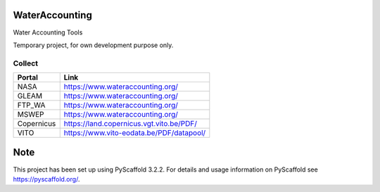 .. -*- mode: rst -*-

|Travis|_ |ReadTheDocs|_

.. |Travis| image:: https://travis-ci.org/IHEProjects/WaterAccounting.svg?branch=master
.. _Travis: https://travis-ci.org/IHEProjects/WaterAccounting

.. |ReadTheDocs| image:: https://readthedocs.org/projects/wateraccounting/badge/?version=latest
.. _ReadTheDocs: https://wateraccounting.readthedocs.io/en/latest/

WaterAccounting
===============

Water Accounting Tools

Temporary project, for own development purpose only.


Collect
-------

+------------+------------------------------------------+
| Portal     | Link                                     |
+============+==========================================+
| NASA       | https://www.wateraccounting.org/         |
+------------+------------------------------------------+
| GLEAM      | https://www.wateraccounting.org/         |
+------------+------------------------------------------+
| FTP_WA     | https://www.wateraccounting.org/         |
+------------+------------------------------------------+
| MSWEP      | https://www.wateraccounting.org/         |
+------------+------------------------------------------+
| Copernicus | https://land.copernicus.vgt.vito.be/PDF/ |
+------------+------------------------------------------+
| VITO       | https://www.vito-eodata.be/PDF/datapool/ |
+------------+------------------------------------------+


Note
====

This project has been set up using PyScaffold 3.2.2. For details and usage
information on PyScaffold see https://pyscaffold.org/.
